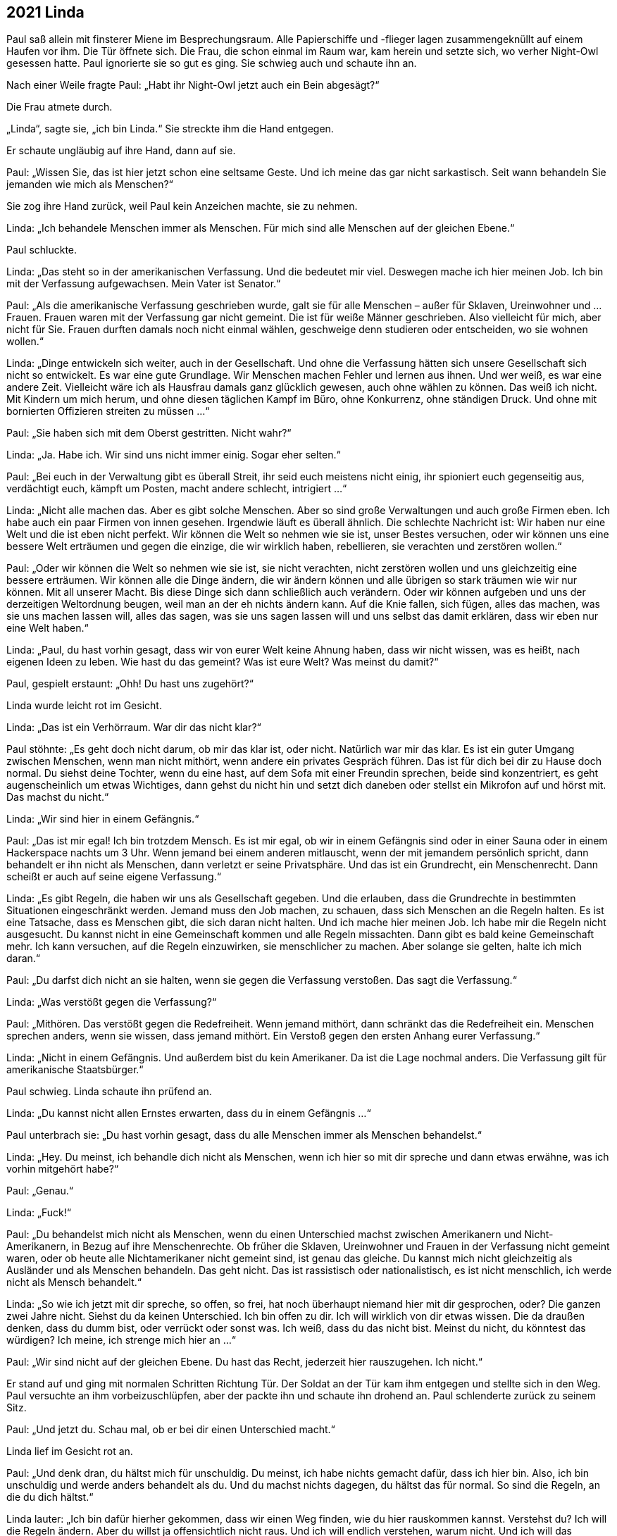 == [big-number]#2021# Linda

[text-caps]#Paul saß allein# mit finsterer Miene im Besprechungsraum.
Alle Papierschiffe und -flieger lagen zusammengeknüllt auf einem Haufen vor ihm.
Die Tür öffnete sich.
Die Frau, die schon einmal im Raum war, kam herein und setzte sich, wo verher Night-Owl gesessen hatte.
Paul ignorierte sie so gut es ging.
Sie schwieg auch und schaute ihn an.

Nach einer Weile fragte Paul: „Habt ihr Night-Owl jetzt auch ein Bein abgesägt?“

Die Frau atmete durch.

„Linda“, sagte sie, „ich bin Linda.“
Sie streckte ihm die Hand entgegen.

Er schaute ungläubig auf ihre Hand, dann auf sie.

Paul: „Wissen Sie, das ist hier jetzt schon eine seltsame Geste.
Und ich meine das gar nicht sarkastisch.
Seit wann behandeln Sie jemanden wie mich als Menschen?“

Sie zog ihre Hand zurück, weil Paul kein Anzeichen machte, sie zu nehmen.

Linda: „Ich behandele Menschen immer als Menschen.
Für mich sind alle Menschen auf der gleichen Ebene.“

Paul schluckte.

Linda: „Das steht so in der amerikanischen Verfassung.
Und die bedeutet mir viel.
Deswegen mache ich hier meinen Job.
Ich bin mit der Verfassung aufgewachsen.
Mein Vater ist Senator.“

Paul: „Als die amerikanische Verfassung geschrieben wurde, galt sie für alle Menschen – außer für Sklaven, Ureinwohner und ... Frauen.
Frauen waren mit der Verfassung gar nicht gemeint.
Die ist für weiße Männer geschrieben.
Also vielleicht für mich, aber nicht für Sie.
Frauen durften damals noch nicht einmal wählen, geschweige denn studieren oder entscheiden, wo sie wohnen wollen.“

Linda: „Dinge entwickeln sich weiter, auch in der Gesellschaft.
Und ohne die Verfassung hätten sich unsere Gesellschaft sich nicht so entwickelt.
Es war eine gute Grundlage.
Wir Menschen machen Fehler und lernen aus ihnen.
Und wer weiß, es war eine andere Zeit.
Vielleicht wäre ich als Hausfrau damals ganz glücklich gewesen, auch ohne wählen zu können.
Das weiß ich nicht.
Mit Kindern um mich herum, und ohne diesen täglichen Kampf im Büro, ohne Konkurrenz, ohne ständigen Druck.
Und ohne mit bornierten Offizieren streiten zu müssen ...“

Paul: „Sie haben sich mit dem Oberst gestritten.
Nicht wahr?“

Linda: „Ja.
Habe ich.
Wir sind uns nicht immer einig.
Sogar eher selten.“

Paul: „Bei euch in der Verwaltung gibt es überall Streit, ihr seid euch meistens nicht einig, ihr spioniert euch gegenseitig aus, verdächtigt euch, kämpft um Posten, macht andere schlecht, intrigiert ...“

Linda: „Nicht alle machen das.
Aber es gibt solche Menschen.
Aber so sind große Verwaltungen und auch große Firmen eben.
Ich habe auch ein paar Firmen von innen gesehen.
Irgendwie läuft es überall ähnlich.
Die schlechte Nachricht ist: Wir haben nur eine Welt und die ist eben nicht perfekt.
Wir können die Welt so nehmen wie sie ist, unser Bestes versuchen, oder wir können uns eine bessere Welt erträumen und gegen die einzige, die wir wirklich haben, rebellieren, sie verachten und zerstören wollen.“

Paul: „Oder wir können die Welt so nehmen wie sie ist, sie nicht verachten, nicht zerstören wollen und uns gleichzeitig eine bessere erträumen.
Wir können alle die Dinge ändern, die wir ändern können und alle übrigen so stark träumen wie wir nur können.
Mit all unserer Macht.
Bis diese Dinge sich dann schließlich auch verändern.
Oder wir können aufgeben und uns der derzeitigen Weltordnung beugen, weil man an der eh nichts ändern kann.
Auf die Knie fallen, sich fügen, alles das machen, was sie uns machen lassen will, alles das sagen, was sie uns sagen lassen will und uns selbst das damit erklären, dass wir eben nur eine Welt haben.“

Linda: „Paul, du hast vorhin gesagt, dass wir von eurer Welt keine Ahnung haben, dass wir nicht wissen, was es heißt, nach eigenen Ideen zu leben.
Wie hast du das gemeint?
Was ist eure Welt?
Was meinst du damit?“

Paul, gespielt erstaunt: „Ohh!
Du hast uns zugehört?“

Linda wurde leicht rot im Gesicht.

Linda: „Das ist ein Verhörraum. War dir das nicht klar?“

Paul stöhnte: „Es geht doch nicht darum, ob mir das klar ist, oder nicht.
Natürlich war mir das klar.
Es ist ein guter Umgang zwischen Menschen, wenn man nicht mithört, wenn andere ein privates Gespräch führen.
Das ist für dich bei dir zu Hause doch normal.
Du siehst deine Tochter, wenn du eine hast, auf dem Sofa mit einer Freundin sprechen, beide sind konzentriert, es geht augenscheinlich um etwas Wichtiges, dann gehst du nicht hin und setzt dich daneben oder stellst ein Mikrofon auf und hörst mit.
Das machst du nicht.“

Linda: „Wir sind hier in einem Gefängnis.“

Paul: „Das ist mir egal!
Ich bin trotzdem Mensch.
Es ist mir egal, ob wir in einem Gefängnis sind oder in einer Sauna oder in einem Hackerspace nachts um 3 Uhr.
Wenn jemand bei einem anderen mitlauscht, wenn der mit jemandem persönlich spricht, dann behandelt er ihn nicht als Menschen, dann verletzt er seine Privatsphäre.
Und das ist ein Grundrecht, ein Menschenrecht.
Dann scheißt er auch auf seine eigene Verfassung.“

Linda: „Es gibt Regeln, die haben wir uns als Gesellschaft gegeben.
Und die erlauben, dass die Grundrechte in bestimmten Situationen eingeschränkt werden.
Jemand muss den Job machen, zu schauen, dass sich Menschen an die Regeln halten.
Es ist eine Tatsache, dass es Menschen gibt, die sich daran nicht halten.
Und ich mache hier meinen Job.
Ich habe mir die Regeln nicht ausgesucht.
Du kannst nicht in eine Gemeinschaft kommen und alle Regeln missachten.
Dann gibt es bald keine Gemeinschaft mehr.
Ich kann versuchen, auf die Regeln einzuwirken, sie menschlicher zu machen.
Aber solange sie gelten, halte ich mich daran.“

Paul: „Du darfst dich nicht an sie halten, wenn sie gegen die Verfassung verstoßen.
Das sagt die Verfassung.“

Linda: „Was verstößt gegen die Verfassung?“

Paul: „Mithören.
Das verstößt gegen die Redefreiheit.
Wenn jemand mithört, dann schränkt das die Redefreiheit ein.
Menschen sprechen anders, wenn sie wissen, dass jemand mithört.
Ein Verstoß gegen den ersten Anhang eurer Verfassung.“

Linda: „Nicht in einem Gefängnis.
Und außerdem bist du kein Amerikaner.
Da ist die Lage nochmal anders.
Die Verfassung gilt für amerikanische Staatsbürger.“

Paul schwieg.
Linda schaute ihn prüfend an.

Linda: „Du kannst nicht allen Ernstes erwarten, dass du in einem Gefängnis ...“

Paul unterbrach sie: „Du hast vorhin gesagt, dass du alle Menschen immer als Menschen behandelst.“

Linda: „Hey.
Du meinst, ich behandle dich nicht als Menschen, wenn ich hier so mit dir spreche und dann etwas erwähne, was ich vorhin mitgehört habe?“

Paul: „Genau.“

Linda: „Fuck!“

Paul: „Du behandelst mich nicht als Menschen, wenn du einen Unterschied machst zwischen Amerikanern und Nicht-Amerikanern, in Bezug auf ihre Menschenrechte.
Ob früher die Sklaven, Ureinwohner und Frauen in der Verfassung nicht gemeint waren, oder ob heute alle Nichtamerikaner nicht gemeint sind, ist genau das gleiche.
Du kannst mich nicht gleichzeitig als Ausländer und als Menschen behandeln.
Das geht nicht.
Das ist rassistisch oder nationalistisch, es ist nicht menschlich, ich werde nicht als Mensch behandelt.“

Linda: „So wie ich jetzt mit dir spreche, so offen, so frei, hat noch überhaupt niemand hier mit dir gesprochen, oder?
Die ganzen zwei Jahre nicht.
Siehst du da keinen Unterschied.
Ich bin offen zu dir.
Ich will wirklich von dir etwas wissen.
Die da draußen denken, dass du dumm bist, oder verrückt oder sonst was.
Ich weiß, dass du das nicht bist.
Meinst du nicht, du könntest das würdigen?
Ich meine, ich strenge mich hier an ...“

Paul: „Wir sind nicht auf der gleichen Ebene.
Du hast das Recht, jederzeit hier rauszugehen.
Ich nicht.“

Er stand auf und ging mit normalen Schritten Richtung Tür.
Der Soldat an der Tür kam ihm entgegen und stellte sich in den Weg.
Paul versuchte an ihm vorbeizuschlüpfen, aber der packte ihn und schaute ihn drohend an.
Paul schlenderte zurück zu seinem Sitz.

Paul: „Und jetzt du.
Schau mal, ob er bei dir einen Unterschied macht.“

Linda lief im Gesicht rot an.

Paul: „Und denk dran, du hältst mich für unschuldig.
Du meinst, ich habe nichts gemacht dafür, dass ich hier bin.
Also, ich bin unschuldig und werde anders behandelt als du.
Und du machst nichts dagegen, du hältst das für normal.
So sind die Regeln, an die du dich hältst.“

Linda lauter: „Ich bin dafür hierher gekommen, dass wir einen Weg finden, wie du hier rauskommen kannst.
Verstehst du?
Ich will die Regeln ändern.
Aber du willst ja offensichtlich nicht raus.
Und ich will endlich verstehen, warum nicht.
Und ich will das verstehen, was du vorhin mit eurer Welt gemeint hast.“

Paul: „Du willst einen Weg finden?
Ich kenne den Weg raus.“ Er stand wieder auf und ging Richtung Tür.
Linda fasste ihn am Arm und wies ihn zurück auf seinen Platz.

Linda: „Es gibt Regeln und wenn wir auf die nicht schauen, dann kommst du hier nie raus.“ 

Paul: „Kannst du das Mikrofon ausschalten.
Oder ist das auch eine von den Regeln, die man nicht brechen darf?“

Linda überlegte kurz, stand auf, verließ den Raum und kam eine Minute später wieder.

Linda: „Es ist aus.“

Paul atmete durch.
„Das fühlt sich gut an.
Und die drei hier noch?“ Er zeigte im Raum herum.

Linda: „Okay!“ Sie wies die Soldaten an, den Raum zu verlassen.

Linda: „Okay.
Sie sind draußen.
Wir sind allein.
Jetzt sag mir: Warum willst du hier nicht raus?“

Paul: „Ich will hier nicht raus, weil ihr über mich Marianne finden wollt.
Ich will hier nicht raus, weil ich nichts lieber will, als sie wiederzusehen, sie zu umarmen, ihr dann auf die Schulter zu klopfen, dass sie es geschafft hat, zu überleben.
Der Scheiß-NSA und der CIA zu entkommen, und sie fragen, was sie in der Zwischenzeit auf die Beine gestellt hat, um sie zu ficken.
Und dann würde ich mir die ganzen Geschichten anhören und mich darüber freuen wie ein Schneekönig.
Dann würden wir zusammen auf irgendeinem Berliner Dach sitzen, eine Mate trinken und den Sonnenuntergang anschauen.
Scheiße.
Aber ich kann nicht zu ihr gehen, weil ihr mir dann folgt und ich sie damit in Gefahr bringe.
Und das halte ich nicht aus, rauszugehen und Marianne nicht zu sehen.
Deswegen will ich nicht raus.
Ansonsten würde ich schon ganz gerne hinfahren, wohin ich will, Leute treffen, mit ihnen spannende Sachen machen, die uns gerade in den Sinn kommen, vielleicht zusammen kochen, mal wieder ein Spiel programmieren oder irgendetwas anderes hacken.“

Linda: „Wir wollen über dich nicht Marianne finden.
Das kann ich dir garantieren.
Wir wollen ...“ Sie stockte.
„Marianne, sie ist … wir wollen ...“ Linda stockte wieder, packte ihre Papiere zusammen und verließ den Raum.

Paul schaute ihr mit offenem Mund nach.
